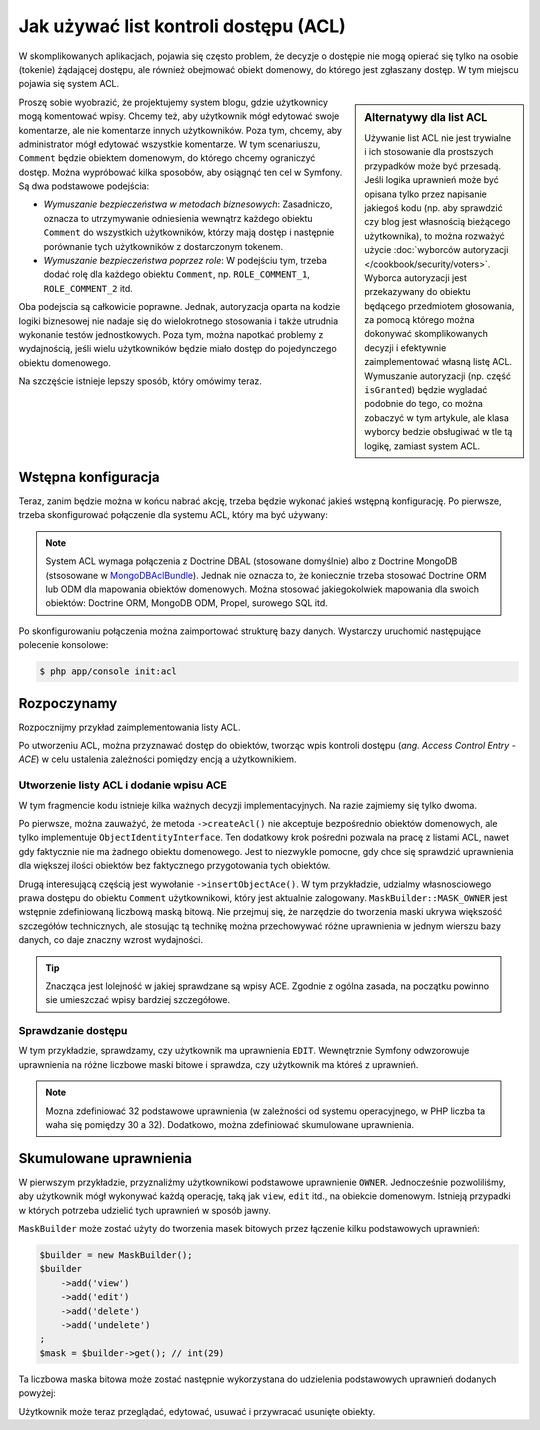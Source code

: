 .. index::
   single: bezpieczeństwo; ACL
   single: autoryzacja; ACL
   single: lista kontroli dostępu (ACL)
   single: ACL

Jak używać list kontroli dostępu (ACL)
======================================

W skomplikowanych aplikacjach, pojawia się często problem, że decyzje o dostępie
nie mogą opierać się tylko na osobie (tokenie) żądającej dostępu, ale również
obejmować obiekt domenowy, do którego jest zgłaszany dostęp. W tym miejscu pojawia
się system ACL.

.. sidebar:: Alternatywy dla list ACL

    Używanie list ACL nie jest trywialne i ich stosowanie dla prostszych przypadków
    może być przesadą.
    Jeśli logika uprawnień może być opisana tylko przez napisanie jakiegoś kodu
    (np. aby sprawdzić czy blog jest własnością bieżącego użytkownika), to można
    rozważyć użycie :doc:`wyborców autoryzacji </cookbook/security/voters>`.
    Wyborca autoryzacji jest przekazywany do obiektu będącego przedmiotem głosowania,
    za pomocą którego można dokonywać skomplikowanych decyzji i efektywnie zaimplementować
    własną listę ACL. Wymuszanie autoryzacji (np. część ``isGranted``) będzie
    wygladać podobnie do tego, co można zobaczyć w tym artykule, ale klasa wyborcy
    bedzie obsługiwać w tle tą logikę, zamiast system ACL.

Proszę sobie wyobrazić, że projektujemy system blogu, gdzie użytkownicy mogą
komentować wpisy. Chcemy też, aby użytkownik mógł edytować swoje komentarze,
ale nie komentarze innych użytkowników. Poza tym, chcemy, aby administrator
mógł edytować wszystkie komentarze. W tym scenariuszu, ``Comment`` będzie obiektem
domenowym, do którego chcemy ograniczyć dostęp. Można wypróbować kilka sposobów,
aby osiągnąć ten cel w Symfony. Są dwa podstawowe podejścia:

- *Wymuszanie bezpieczeństwa w metodach biznesowych*: Zasadniczo, oznacza to
  utrzymywanie odniesienia wewnątrz każdego obiektu ``Comment`` do wszystkich
  użytkowników, którzy mają dostęp i następnie porównanie tych użytkowników
  z dostarczonym tokenem.
- *Wymuszanie bezpieczeństwa poprzez role*: W podejściu tym, trzeba dodać rolę
  dla każdego obiektu ``Comment``, np. ``ROLE_COMMENT_1``, ``ROLE_COMMENT_2``
  itd.

Oba podejscia są całkowicie poprawne. Jednak, autoryzacja oparta na kodzie logiki
biznesowej nie nadaje się do wielokrotnego stosowania i także utrudnia wykonanie
testów jednostkowych. Poza tym, można napotkać problemy z wydajnością, jeśli wielu
użytkowników będzie miało dostęp do pojedynczego obiektu domenowego.

Na szczęście istnieje lepszy sposób, który omówimy teraz.

Wstępna konfiguracja
--------------------

Teraz, zanim będzie można w końcu nabrać akcję, trzeba będzie wykonać jakieś
wstępną konfigurację.
Po pierwsze, trzeba skonfigurować połączenie dla systemu ACL, który ma być używany:

.. configuration-block::

    .. code-block:: yaml
       :linenos:

        # app/config/security.yml
        security:
            # ...

            acl:
                connection: default

    .. code-block:: xml
       :linenos:

        <!-- app/config/security.xml -->
        <?xml version="1.0" encoding="UTF-8"?>
        <srv:container xmlns="http://symfony.com/schema/dic/security"
            xmlns:xsi="http://www.w3.org/2001/XMLSchema-instance"
            xmlns:srv="http://symfony.com/schema/dic/services"
            xsi:schemaLocation="http://symfony.com/schema/dic/services
                http://symfony.com/schema/dic/services/services-1.0.xsd">

            <config>
                <!-- ... -->

                <acl connection="default" />
            </config>
        </srv:container>

    .. code-block:: php
       :linenos:

        // app/config/security.php
        $container->loadFromExtension('security', 'acl', array(
            // ...

            'connection' => 'default',
        ));

.. note::

    System ACL wymaga połączenia z Doctrine DBAL (stosowane domyślnie) albo
    z Doctrine MongoDB (stsosowane w `MongoDBAclBundle`_). Jednak nie oznacza to,
    że koniecznie trzeba stosować Doctrine ORM lub ODM dla mapowania obiektów
    domenowych. Można stosować jakiegokolwiek mapowania dla swoich obiektów:
    Doctrine ORM, MongoDB ODM, Propel, surowego SQL itd.

Po skonfigurowaniu połączenia można zaimportować strukturę bazy danych.
Wystarczy uruchomić następujące polecenie konsolowe:

.. code-block:: bash

    $ php app/console init:acl

.. index::
   single: bezpieczeństwo; ACE
   single: autoryzacja; ACE
   single: lista kontroli dostępu (ACL); wpis ACE
   single: ACE

Rozpoczynamy
------------

Rozpocznijmy przykład zaimplementowania listy ACL.

Po utworzeniu ACL, można przyznawać dostęp do obiektów, tworząc wpis kontroli
dostępu (*ang. Access Control Entry - ACE*) w celu ustalenia zależności pomiędzy
encją a użytkownikiem.

Utworzenie listy ACL i dodanie wpisu ACE
~~~~~~~~~~~~~~~~~~~~~~~~~~~~~~~~~~~~~~~~

.. code-block:: php
   :linenos:

    // src/AppBundle/Controller/BlogController.php
    namespace AppBundle\Controller;

    use Symfony\Bundle\FrameworkBundle\Controller\Controller;
    use Symfony\Component\Security\Core\Exception\AccessDeniedException;
    use Symfony\Component\Security\Acl\Domain\ObjectIdentity;
    use Symfony\Component\Security\Acl\Domain\UserSecurityIdentity;
    use Symfony\Component\Security\Acl\Permission\MaskBuilder;

    class BlogController extends Controller
    {
        // ...

        public function addCommentAction(Post $post)
        {
            $comment = new Comment();

            // ... setup $form, and submit data

            if ($form->isValid()) {
                $entityManager = $this->getDoctrine()->getManager();
                $entityManager->persist($comment);
                $entityManager->flush();

                // creating the ACL
                $aclProvider = $this->get('security.acl.provider');
                $objectIdentity = ObjectIdentity::fromDomainObject($comment);
                $acl = $aclProvider->createAcl($objectIdentity);

                // retrieving the security identity of the currently logged-in user
                $tokenStorage = $this->get('security.token_storage');
                $user = $tokenStorage->getToken()->getUser();
                $securityIdentity = UserSecurityIdentity::fromAccount($user);

                // grant owner access
                $acl->insertObjectAce($securityIdentity, MaskBuilder::MASK_OWNER);
                $aclProvider->updateAcl($acl);
            }
        }
    }

W tym fragmencie kodu istnieje kilka ważnych decyzji implementacyjnych.
Na razie zajmiemy się tylko dwoma.

Po pierwsze, można zauważyć, że metoda ``->createAcl()`` nie akceptuje bezpośrednio
obiektów domenowych, ale tylko implementuje ``ObjectIdentityInterface``.
Ten dodatkowy krok pośredni pozwala na pracę z listami ACL, nawet gdy faktycznie
nie ma żadnego obiektu domenowego. Jest to niezwykle pomocne, gdy chce się sprawdzić
uprawnienia dla większej ilości obiektów bez faktycznego przygotowania tych obiektów.

Drugą interesującą częścią jest wywołanie ``->insertObjectAce()``. W tym przykładzie,
udzialmy własnosciowego prawa dostępu do obiektu ``Comment`` użytkownikowi, który
jest aktualnie zalogowany. ``MaskBuilder::MASK_OWNER`` jest wstępnie zdefiniowaną
liczbową maską bitową. Nie przejmuj się, że narzędzie do tworzenia maski ukrywa
większość szczegółów technicznych, ale stosując tą technikę można przechowywać
różne uprawnienia w jednym wierszu bazy danych, co daje znaczny wzrost wydajności.

.. tip::

    Znacząca jest lolejność w jakiej sprawdzane są wpisy ACE. Zgodnie z ogólna
    zasada, na początku powinno sie umieszczać wpisy bardziej szczegółowe.

Sprawdzanie dostępu
~~~~~~~~~~~~~~~~~~~

.. code-block:: php
   :linenos:

    // src/AppBundle/Controller/BlogController.php

    // ...

    class BlogController
    {
        // ...

        public function editCommentAction(Comment $comment)
        {
            $authorizationChecker = $this->get('security.authorization_checker');

            // check for edit access
            if (false === $authorizationChecker->isGranted('EDIT', $comment)) {
                throw new AccessDeniedException();
            }

            // ... retrieve actual comment object, and do your editing here
        }
    }

W tym przykładzie, sprawdzamy, czy użytkownik ma uprawnienia ``EDIT``.
Wewnętrznie Symfony odwzorowuje uprawnienia na różne liczbowe maski bitowe i sprawdza,
czy użytkownik ma któreś z uprawnień.

.. note::

    Mozna zdefiniować 32 podstawowe uprawnienia (w zależności od systemu operacyjnego,
    w PHP liczba ta waha się pomiędzy 30 a 32). Dodatkowo, można zdefiniować
    skumulowane uprawnienia.

Skumulowane uprawnienia
-----------------------

W pierwszym przykładzie, przyznaliźmy użytkownikowi podstawowe uprawnienie ``OWNER``.
Jednocześnie pozwoliliśmy, aby użytkownik mógł wykonywać każdą operację, taką jak
``view``, ``edit`` itd., na obiekcie domenowym. Istnieją przypadki w których
potrzeba udzielić tych uprawnień w sposób jawny.

``MaskBuilder`` może zostać użyty do tworzenia masek bitowych przez łączenie
kilku podstawowych uprawnień:

.. code-block:: php

    $builder = new MaskBuilder();
    $builder
        ->add('view')
        ->add('edit')
        ->add('delete')
        ->add('undelete')
    ;
    $mask = $builder->get(); // int(29)

Ta liczbowa maska bitowa może zostać następnie wykorzystana do udzielenia podstawowych
uprawnień dodanych powyżej:

.. code-block:: php
   :linenos:

    $identity = new UserSecurityIdentity('johannes', 'Acme\UserBundle\Entity\User');
    $acl->insertObjectAce($identity, $mask);

Użytkownik może teraz przeglądać, edytować, usuwać i przywracać usunięte obiekty.

.. _`MongoDBAclBundle`: https://github.com/IamPersistent/MongoDBAclBundle
